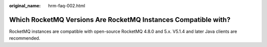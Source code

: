 :original_name: hrm-faq-002.html

.. _hrm-faq-002:

Which RocketMQ Versions Are RocketMQ Instances Compatible with?
===============================================================

RocketMQ instances are compatible with open-source RocketMQ 4.8.0 and 5.x. V5.1.4 and later Java clients are recommended.
